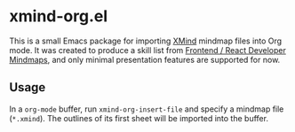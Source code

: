 * xmind-org.el
This is a small Emacs package for importing [[https://www.xmind.net/][XMind]] mindmap files into Org mode.
It was created to produce a skill list from [[https://github.com/ivan-kleshnin/frontend-mindmaps][Frontend / React Developer Mindmaps]], and only minimal presentation features are supported for now.

#+BEGIN_HTML
<a href="https://github.com/akirak/xmind-org-el/actions?query=workflow%3ACI">
<img src="https://github.com/akirak/xmind-org-el/workflows/CI/badge.svg" alt="CI">
</a>
#+END_HTML

** Usage
In a =org-mode= buffer, run =xmind-org-insert-file= and specify a mindmap file (=*.xmind=). The outlines of its first sheet will be imported into the buffer.
